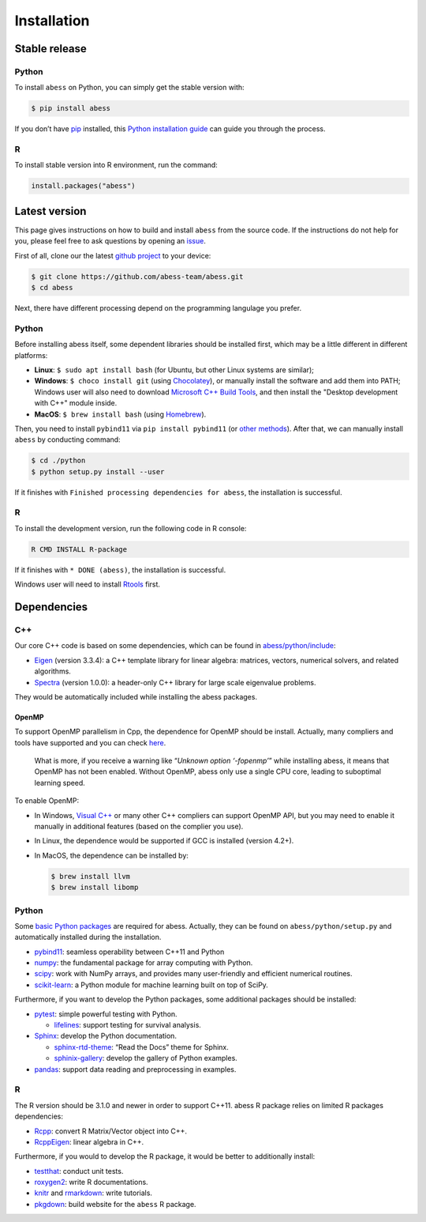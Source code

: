 Installation
============

Stable release
--------------

Python
~~~~~~

To install ``abess`` on Python, you can simply get the stable version with:

.. code:: bash

   $ pip install abess

If you don’t have `pip <https://pip.pypa.io>`__ installed, this `Python
installation
guide <http://docs.python-guide.org/en/latest/starting/installation/>`__
can guide you through the process.

R
~

To install stable version into R environment, run the command:

.. code:: r

   install.packages("abess")

Latest version
--------------

This page gives instructions on how to build and install ``abess`` from the
source code. If the instructions do not help for you, please feel free
to ask questions by opening an
`issue <https://github.com/abess-team/abess/issues>`__.

First of all, clone our the latest `github
project <https://github.com/abess-team/abess>`__ to your device:

.. code:: bash

   $ git clone https://github.com/abess-team/abess.git
   $ cd abess

Next, there have different processing depend on the programming
langulage you prefer.

.. _python-1:

Python
~~~~~~

Before installing abess itself, some dependent libraries should be installed
first, which may be a little different in
different platforms:

-  **Linux**: ``$ sudo apt install bash`` (for Ubuntu,
   but other Linux systems are similar);
-  **Windows**: ``$ choco install git`` (using
   `Chocolatey <https://community.chocolatey.org/packages>`__), or
   manually install the software and add them into PATH;
   Windows user will also need to download `Microsoft C++ Build Tools <https://visualstudio.microsoft.com/visual-cpp-build-tools/>`__,
   and then install the "Desktop development with C++" module inside.
-  **MacOS**: ``$ brew install bash`` (using
   `Homebrew <https://brew.sh/>`__).

Then, you need to install ``pybind11`` via ``pip install pybind11`` (or `other methods <https://pybind11.readthedocs.io/en/stable/installing.html#>`__). 
After that, we can manually install ``abess`` by conducting command:

.. code:: bash

   $ cd ./python
   $ python setup.py install --user

If it finishes with ``Finished processing dependencies for abess``, the
installation is successful.

.. _r-1:

R
~

To install the development version, run the following code in R console:

.. code:: bash

   R CMD INSTALL R-package

If it finishes with ``* DONE (abess)``, the installation is successful.

Windows user will need to install
`Rtools <https://cran.r-project.org/bin/windows/Rtools/>`__ first.

Dependencies
------------

C++
~~~

Our core C++ code is based on some dependencies, which can be found in
`abess/python/include <https://github.com/abess-team/abess/tree/master/python/include>`__:

-  `Eigen <https://gitlab.com/libeigen/eigen/-/releases/3.3.4>`__
   (version 3.3.4): a C++ template library for linear algebra: matrices,
   vectors, numerical solvers, and related algorithms.
-  `Spectra <https://github.com/yixuan/spectra/releases/tag/v1.0.0>`__
   (version 1.0.0): a header-only C++ library for large scale eigenvalue
   problems.

They would be automatically included while installing the abess
packages.

OpenMP
^^^^^^

To support OpenMP parallelism in Cpp, the dependence for OpenMP should
be install. Actually, many compliers and tools have supported and you
can check
`here <https://www.openmp.org/resources/openmp-compilers-tools/#compilers>`__.

   What is more, if you receive a warning like “*Unknown option
   ‘-fopenmp’*” while installing abess, it means that OpenMP has not
   been enabled. Without OpenMP, abess only use a single CPU core,
   leading to suboptimal learning speed.

To enable OpenMP:

-  In Windows, `Visual
   C++ <https://visualstudio.microsoft.com/visual-cpp-build-tools/>`__
   or many other C++ compliers can support OpenMP API, but you may need
   to enable it manually in additional features (based on the complier
   you use).

-  In Linux, the dependence would be supported if GCC is installed
   (version 4.2+).

-  In MacOS, the dependence can be installed by:

   .. code:: bash

      $ brew install llvm
      $ brew install libomp

.. _python-2:

Python
~~~~~~

Some `basic Python
packages <https://github.com/abess-team/abess/blob/master/python/setup.py#:~:text=install_requires%3D%5B,%5D%2C>`__
are required for abess. Actually, they can be found on
``abess/python/setup.py`` and automatically installed during the
installation.

-  `pybind11 <https://pybind11.readthedocs.io/en/stable/>`__: seamless operability between C++11 and Python
-  `numpy <https://pypi.org/project/numpy/>`__: the fundamental package
   for array computing with Python.
-  `scipy <https://pypi.org/project/scipy/>`__: work with NumPy arrays,
   and provides many user-friendly and efficient numerical routines.
-  `scikit-learn <https://pypi.org/project/scikit-learn/>`__: a Python
   module for machine learning built on top of SciPy.

Furthermore, if you want to develop the Python packages, some additional
packages should be installed:

-  `pytest <https://pypi.org/project/pytest/>`__: simple powerful
   testing with Python.
   
   - `lifelines <https://pypi.org/project/lifelines/>`__: support testing 
     for survival analysis.

-  `Sphinx <https://pypi.org/project/Sphinx/>`__: develop the Python
   documentation.

   -  `sphinx-rtd-theme <https://pypi.org/project/sphinx-rtd-theme/>`__:
      “Read the Docs” theme for Sphinx.
   -  `sphinix-gallery <https://pypi.org/project/sphinx-gallery/>`__: develop the gallery of Python examples.

-  `pandas <https://pypi.org/project/pandas/>`__: 
   support data reading and preprocessing in examples.
      

.. _r-2:

R
~

The R version should be 3.1.0 and newer in order to support C++11. abess
R package relies on limited R packages dependencies:

-  `Rcpp <https://cran.r-project.org/web/packages/Rcpp/index.html>`__:
   convert R Matrix/Vector object into C++.
-  `RcppEigen <https://cran.r-project.org/web/packages/RcppEigen/index.html>`__:
   linear algebra in C++.

Furthermore, if you would to develop the R package, it would be better
to additionally install:

-  `testthat <https://cran.r-project.org/web/packages/testthat/index.html>`__:
   conduct unit tests.
-  `roxygen2 <https://cran.r-project.org/web/packages/roxygen2/index.html>`__:
   write R documentations.
-  `knitr <https://cran.r-project.org/web/packages/knitr/index.html>`__
   and
   `rmarkdown <https://cran.r-project.org/web/packages/rmarkdown/index.html>`__:
   write tutorials.
-  `pkgdown <https://cran.r-project.org/web/packages/pkgdown/index.html>`__:
   build website for the ``abess`` R package.
